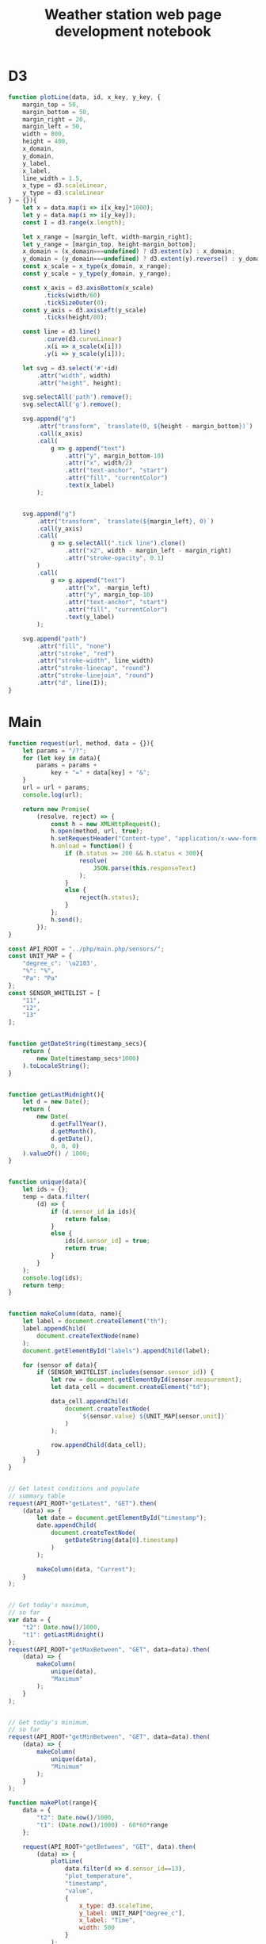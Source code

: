 #+title: Weather station web page development notebook

* D3
#+name: plot
#+begin_src js :tangle /plink:pi@piserv#60127:/var/www/html/website/apps/weather/js/plot.js
  function plotLine(data, id, x_key, y_key, {
      margin_top = 50,
      margin_bottom = 50,
      margin_right = 20,
      margin_left = 50,
      width = 800,
      height = 400,
      x_domain,
      y_domain,
      y_label,
      x_label,
      line_width = 1.5,
      x_type = d3.scaleLinear,
      y_type = d3.scaleLinear
  } = {}){
      let x = data.map(i => i[x_key]*1000);
      let y = data.map(i => i[y_key]);
      const I = d3.range(x.length);

      let x_range = [margin_left, width-margin_right];
      let y_range = [margin_top, height-margin_bottom];
      x_domain = (x_domain===undefined) ? d3.extent(x) : x_domain;
      y_domain = (y_domain===undefined) ? d3.extent(y).reverse() : y_domain;
      const x_scale = x_type(x_domain, x_range);
      const y_scale = y_type(y_domain, y_range);

      const x_axis = d3.axisBottom(x_scale)
            .ticks(width/60)
            .tickSizeOuter(0);
      const y_axis = d3.axisLeft(y_scale)
            .ticks(height/80);

      const line = d3.line()
            .curve(d3.curveLinear)
            .x(i => x_scale(x[i]))
            .y(i => y_scale(y[i]));

      let svg = d3.select('#'+id)
          .attr("width", width)
          .attr("height", height);

      svg.selectAll('path').remove();
      svg.selectAll('g').remove();

      svg.append("g")
          .attr("transform", `translate(0, ${height - margin_bottom})`)
          .call(x_axis)
          .call(
              g => g.append("text")
                  .attr("y", margin_bottom-10)
                  .attr("x", width/2)
                  .attr("text-anchor", "start")
                  .attr("fill", "currentColor")
                  .text(x_label)
          );


      svg.append("g")
          .attr("transform", `translate(${margin_left}, 0)`)
          .call(y_axis)
          .call(
              g => g.selectAll(".tick line").clone()
                  .attr("x2", width - margin_left - margin_right)
                  .attr("stroke-opacity", 0.1)
          )
          .call(
              g => g.append("text")
                  .attr("x", -margin_left)
                  .attr("y", margin_top-10)
                  .attr("text-anchor", "start")
                  .attr("fill", "currentColor")
                  .text(y_label)
          );

      svg.append("path")
          .attr("fill", "none")
          .attr("stroke", "red")
          .attr("stroke-width", line_width)
          .attr("stroke-linecap", "round")
          .attr("stroke-linejoin", "round")
          .attr("d", line(I));
  }

#+end_src

* Main
#+name: request
#+begin_src js :tangle /plink:pi@piserv#60127:/var/www/html/website/apps/weather/js/request.js
  function request(url, method, data = {}){
      let params = "/?";
      for (let key in data){
          params = params +
              key + "=" + data[key] + "&";
      }
      url = url + params;
      console.log(url);

      return new Promise(
          (resolve, reject) => {
              const h = new XMLHttpRequest();
              h.open(method, url, true);
              h.setRequestHeader("Content-type", "application/x-www-form-urlencoded");
              h.onload = function() {
                  if (h.status >= 200 && h.status < 300){
                      resolve(
                          JSON.parse(this.responseText)
                      );
                  }
                  else {
                      reject(h.status);
                  }
              };
              h.send();
          });
  }
#+end_src


#+name: make_table
#+begin_src js :tangle /plink:pi@piserv#60127:/var/www/html/website/apps/weather/js/make_table.js
  const API_ROOT = "../php/main.php/sensors/";
  const UNIT_MAP = {
      "degree_c": '\u2103',
      "%": "%",
      "Pa": "Pa"
  };
  const SENSOR_WHITELIST = [
      "11",
      "12",
      "13"
  ];


  function getDateString(timestamp_secs){
      return (
          new Date(timestamp_secs*1000)
      ).toLocaleString();
  }


  function getLastMidnight(){
      let d = new Date();
      return (
          new Date(
              d.getFullYear(),
              d.getMonth(),
              d.getDate(),
              0, 0, 0)
      ).valueOf() / 1000;
  }


  function unique(data){
      let ids = {};
      temp = data.filter(
          (d) => {
              if (d.sensor_id in ids){
                  return false;
              }
              else {
                  ids[d.sensor_id] = true;
                  return true;
              }
          }
      );
      console.log(ids);
      return temp;
  }


  function makeColumn(data, name){
      let label = document.createElement("th");
      label.appendChild(
          document.createTextNode(name)
      );
      document.getElementById("labels").appendChild(label);

      for (sensor of data){
          if (SENSOR_WHITELIST.includes(sensor.sensor_id)) {
              let row = document.getElementById(sensor.measurement);
              let data_cell = document.createElement("td");

              data_cell.appendChild(
                  document.createTextNode(
                      `${sensor.value} ${UNIT_MAP[sensor.unit]}`
                  )
              );

              row.appendChild(data_cell);
          }
      }
  }


  // Get latest conditions and populate
  // summary table
  request(API_ROOT+"getLatest", "GET").then(
      (data) => {
          let date = document.getElementById("timestamp");
          date.appendChild(
              document.createTextNode(
                  getDateString(data[0].timestamp)
              )
          );

          makeColumn(data, "Current");
      }
  );


  // Get today's maximum,
  // so far
  var data = {
      "t2": Date.now()/1000,
      "t1": getLastMidnight()
  };
  request(API_ROOT+"getMaxBetween", "GET", data=data).then(
      (data) => {
          makeColumn(
              unique(data),
              "Maximum"
          );
      }
  );


  // Get today's minimum,
  // so far
  request(API_ROOT+"getMinBetween", "GET", data=data).then(
      (data) => {
          makeColumn(
              unique(data),
              "Minimum"
          );
      }
  );
#+end_src


#+name: make_plot
#+begin_src js :tangle /plink:pi@piserv#60127:/var/www/html/website/apps/weather/js/make_plot.js
  function makePlot(range){
      data = {
          "t2": Date.now()/1000,
          "t1": (Date.now()/1000) - 60*60*range
      };
    
      request(API_ROOT+"getBetween", "GET", data).then(
          (data) => {
              plotLine(
                  data.filter(d => d.sensor_id==13),
                  "plot_temperature",
                  "timestamp",
                  "value",
                  {
                      x_type: d3.scaleTime,
                      y_label: UNIT_MAP["degree_c"],
                      x_label: "Time",
                      width: 500
                  }
              );

              plotLine(
                  data.filter(d => d.sensor_id==11),
                  "plot_pressure",
                  "timestamp",
                  "value",
                  {
                      x_type: d3.scaleTime,
                      y_label: UNIT_MAP["Pa"],
                      x_label: "Time",
                      width: 500
                  }
              );

              plotLine(
                  data.filter(d => d.sensor_id==12),
                  "plot_humidity",
                  "timestamp",
                  "value",
                  {
                      x_type: d3.scaleTime,
                      y_label: UNIT_MAP["%"],
                      x_label: "Time",
                      width: 500
                  }
              );        
          }
      );
  }


  function makeMinMaxPlot(mode, start, stop){
      data = {
          "t2": stop/1000,
          "t1": start/1000,
          "period": 60*60*24
      };

      let endpoint = (mode=="max") ? "getMaxBetween" : "getMinBetween";
    
      request(API_ROOT+endpoint, "GET", data).then(
          (data) => {
              plotLine(
                  data.filter(d => d.sensor_id==13),
                  "plot_minmax_temperature",
                  "timestamp",
                  "value",
                  {
                      x_type: d3.scaleTime,
                      y_label: UNIT_MAP["degree_c"],
                      x_label: "Time",
                      width: 500
                  }
              );

              plotLine(
                  data.filter(d => d.sensor_id==11),
                  "plot_minmax_pressure",
                  "timestamp",
                  "value",
                  {
                      x_type: d3.scaleTime,
                      y_label: UNIT_MAP["Pa"],
                      x_label: "Time",
                      width: 500
                  }
              );

              plotLine(
                  data.filter(d => d.sensor_id==12),
                  "plot_minmax_humidity",
                  "timestamp",
                  "value",
                  {
                      x_type: d3.scaleTime,
                      y_label: UNIT_MAP["%"],
                      x_label: "Time",
                      width: 500
                  }
              );        
          }
      );
  }
#+end_src


#+name: control_page
#+begin_src js :tangle /plink:pi@piserv#60127:/var/www/html/website/apps/weather/js/control_page.js
  // Minimize / maximize display widgets
  (() => {
      const collapse = document.getElementsByClassName("collapse");

      for (let e of collapse){
          e.onclick = () => {
              let display = e.parentElement
                  .parentElement
                  .getElementsByClassName("display")[0];

              if (display.style.display == "none"){
                  display.style.display = "block";
                  e.innerText = "\u2014";
              }
              else {
                  display.style.display = "none";
                  e.innerText = "+";
              }
          }
      }
  })();


  // Plot range callbacks
  (()=>{
      const range = document.getElementById("range");

      range.onchange = () => {
          makePlot(parseInt(range.value));
      };

      makePlot(range.value);
  })();


  // Minmax plot callbacks
  (()=>{
      const mode = document.getElementById("mode");
      const start = document.getElementById("minmax_start");
      const stop = document.getElementById("minmax_stop");

      stop.valueAsNumber = Date.now();
      start.valueAsNumber = Date.now() - 1000*60*60*24*7;

      mode.onchange = () => {
          makeMinMaxPlot(
              mode.value,
              start.valueAsNumber,
              stop.valueAsNumber
          );
      };

      start.onchange = () => {
          makeMinMaxPlot(
              mode.value,
              start.valueAsNumber,
              stop.valueAsNumber
          );
      };

      stop.onChange = () => {
          makeMinMaxPlot(
              mode.value,
              start.valueAsNumber,
              stop.valueAsNumber
          );
      };

      makeMinMaxPlot(
          mode.value,
          start.valueAsNumber,
          stop.valueAsNumber
      );
  })();
#+end_src

* Main dashboard page
#+name: dashboard
#+begin_src html :tangle /plink:pi@piserv#60127:/var/www/html/website/apps/weather/html/dashboard.html
  <!DOCTYPE html>
  <html>
      <head>
          <link rel="stylesheet" type="text/css" href="../css/dashboard.css">
          <title>Weather</title>
      </head>
      <body>
          <div id="current" class="container">
              <span class="name">
                  <span class="collapse" id="collapse_plots">&#8212</span>
                  Observations
              </span>
              <div class="display">
                  <span class ="title" id="timestamp"></span>
                  <table id="_current">
                      <tr id="labels">
                          <th></th>
                      </tr>
                      <tr id="temperature">
                          <td>Temperature</td>
                      </tr>
                      <tr id="pressure">
                          <td>Pressure</td>
                      </tr>
                      <tr id="humidity">
                          <td>Humidity</td>
                      </tr>
                  </table>
              </div>
          </div>


          <div class="container">
              <span class="name">
                  <span class="collapse" id="collapse_plots">&#8212</span>
                  Recent conditions
              </span>
              <div class="display">
                  <div class="control">
                      <label for="range">Range:</label>
                      <select id = "range">
                          <option value="1">1 hour</option>
                          <option value="12">12 hours</option>
                          <option value="24">1 day</option>
                          <option value="168">1 week</option>
                      </select>
                  </div>
                  <div class="plot">
                      <span class="title">Temperature</span>
                      <svg id="plot_temperature"></svg>
                  </div>
                  <div class="plot">
                      <span class="title">Humidity</span>
                      <svg id="plot_humidity"></svg>
                  </div>
                  <div class="plot">
                      <span class="title">Pressure</span>
                      <svg id="plot_pressure"></svg>
                  </div>
              </div>
          </div>


          <div class="container">
              <span class="name">
                  <span class="collapse" id="collapse_minmax_plots">&#8212</span>
                  Daily minimums and maximums
              </span>
              <div class="display">
                  <div class="control">
                      <label for="mode">Plot:</label>
                      <select id = "mode">
                          <option value="min">Daily minimums</option>
                          <option value="max">Daily maximums</option>
                      </select>                    
                      <label for="minmax_start">Start:</label>
                      <input type="date" id = "minmax_start"></input>
                      <label for="minmax_stop">Stop:</label>
                      <input type="date" id = "minmax_stop"></input>
                  </div>
                  <div class="plot">
                      <span class="title">Temperature</span>
                      <svg id="plot_minmax_temperature"></svg>
                  </div>
                  <div class="plot">
                      <span class="title">Humidity</span>
                      <svg id="plot_minmax_humidity"></svg>
                  </div>
                  <div class="plot">
                      <span class="title">Pressure</span>
                      <svg id="plot_minmax_pressure"></svg>
                  </div>
              </div>
          </div>        


          <script src="https://d3js.org/d3.v7.min.js"></script>
          <script type="text/javascript" src="../js/plot.js"></script>
          <script type="text/javascript" src="../js/request.js"></script>
          <script type="text/javascript" src="../js/make_table.js"></script>
          <script type="text/javascript" src="../js/make_plot.js"></script>
          <script type="text/javascript" src="../js/control_page.js"></script>
      </body>
  </html>
#+end_src

* Stylesheets
#+dashboard_style
#+begin_src css :tangle /plink:pi@piserv#60127:/var/www/html/website/apps/weather/css/dashboard.css
  body {
      margin-left: auto;
      margin-right: auto;
      text-align: center;
      max-width: 2000px;
  }


  .container {
      display: inline-block;
      padding: 10px;
      margin-bottom: 20px;
      text-align: center;
      border: 1px solid gray;
      border-radius: 10px;
      min-width: 200px;
      margin-left: 20px;
      margin-right: 20px;
  }


  .plot {
      margin-bottom: 10px;
      display: inline-block;
      background-color: #f0f0ff;
  }


  table {
      text-align: left;
      font-family: monospace;
  }


  tr {
      background: cyan;
  }


  .name {    
      display: block;
      font-family: sans-serif;
      text-align: center;
      font-size: 14pt;
      margin-bottom: 10px;
      padding-top: 5px;
      padding-bottom: 5px;
      width: 100%;
      background: #e6ffed;

  }  


  .title {
      display: block;
      text-align: center;
      font-size: 10pt;
      font-family: sans-serif;

      width: 100%;
      background: cyan;
  }


  .collapse {
      font-size: 10pt;
      display: inline-block;
      float: left;
      margin-left: 5px;
      border: 1px solid gray;
      border-radius: 4px;
      text-align: left;
      width: 20px;
      background: white;
      box-shadow: 1px 1px;
      text-align: center;
  }


  .control {
      display: block;
      margin-bottom: 5px;
      text-align: right;
  }
#+end_src
